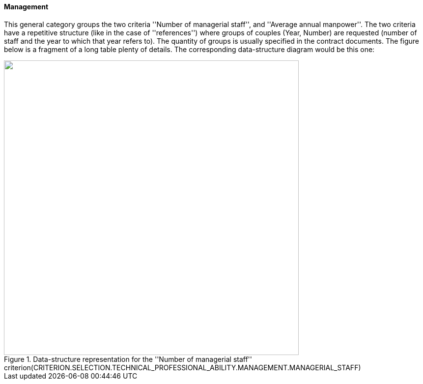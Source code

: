 ifndef::imagesdir[:imagesdir: images]

[.text-left]
==== Management

This general category groups the two criteria ''Number of managerial staff'', and ''Average annual manpower''. The two criteria have a 
repetitive structure (like in the case of ''references'') where groups of couples (Year, Number) are requested (number of staff and the 
year to which that year refers to). The quantity of groups is usually specified in the contract documents. The figure below is a fragment 
of a long table plenty of details. The corresponding data-structure diagram would be this one:

[.text-center]
[[Management_Staff]]
.Data-structure representation for the ''Number of managerial staff'' criterion(CRITERION.SELECTION.TECHNICAL_PROFESSIONAL_ABILITY.MANAGEMENT.MANAGERIAL_STAFF)
image::Management_Staff_struct.png[alt="", width="600"]
